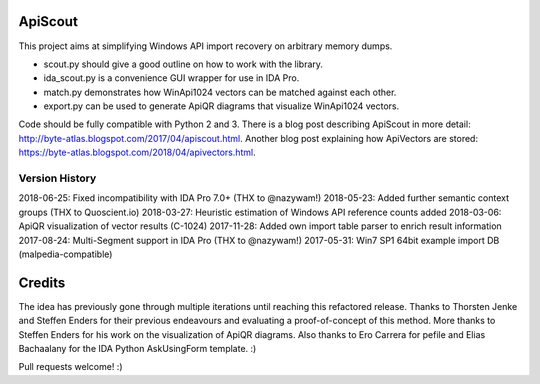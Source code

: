 ApiScout
========

This project aims at simplifying Windows API import recovery on arbitrary memory dumps.

* scout.py should give a good outline on how to work with the library.
* ida_scout.py is a convenience GUI wrapper for use in IDA Pro.
* match.py demonstrates how WinApi1024 vectors can be matched against each other.
* export.py can be used to generate ApiQR diagrams that visualize WinApi1024 vectors.

Code should be fully compatible with Python 2 and 3.
There is a blog post describing ApiScout in more detail: http://byte-atlas.blogspot.com/2017/04/apiscout.html.
Another blog post explaining how ApiVectors are stored: https://byte-atlas.blogspot.com/2018/04/apivectors.html.

Version History
---------------

2018-06-25: Fixed incompatibility with IDA Pro 7.0+ (THX to @nazywam!)
2018-05-23: Added further semantic context groups (THX to Quoscient.io)
2018-03-27: Heuristic estimation of Windows API reference counts added
2018-03-06: ApiQR visualization of vector results (C-1024)
2017-11-28: Added own import table parser to enrich result information
2017-08-24: Multi-Segment support in IDA Pro (THX to @nazywam!)
2017-05-31: Win7 SP1 64bit example import DB (malpedia-compatible)

Credits
=======

The idea has previously gone through multiple iterations until reaching this refactored release.
Thanks to Thorsten Jenke and Steffen Enders for their previous endeavours and evaluating a proof-of-concept of this method.
More thanks to Steffen Enders for his work on the visualization of ApiQR diagrams.
Also thanks to Ero Carrera for pefile and Elias Bachaalany for the IDA Python AskUsingForm template. :)


Pull requests welcome! :)

